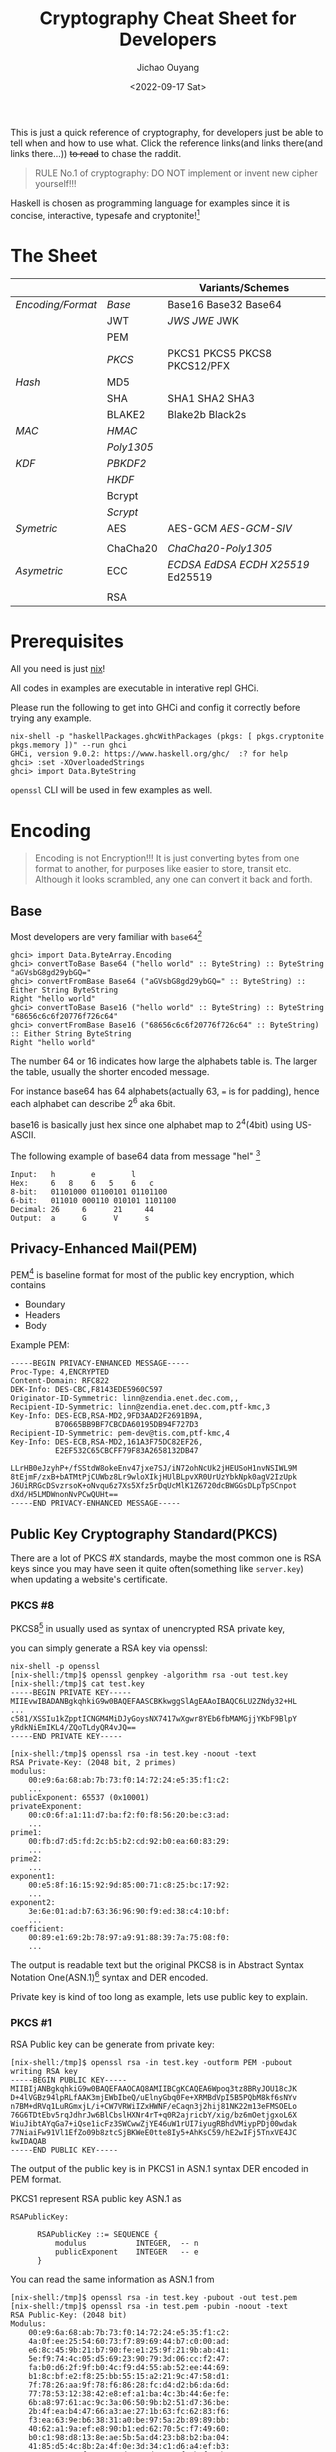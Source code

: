 #+title: Cryptography Cheat Sheet for Developers
#+description: With Examples in Haskell!
#+keywords: devops,secops,haskell,cryptography,security,cipher,symmetric,asymmetric,hmac,pbkdf,scrypt,bcrypt,curve25519,ecc,rsa,dsa,ecdsa
#+HTML_HEAD_EXTRA: <meta property="og:title" content="Cryptography Cheat Sheet for Developers" />
#+HTML_HEAD_EXTRA: <meta property="og:description" content="With Examples in Haskell!" />
#+HTML_HEAD_EXTRA: <meta property="og:type" content="article" />
#+author: Jichao Ouyang
#+date: <2022-09-17 Sat>
#+index: DevOps!Cryptography Cheat Sheet for Developers

This is just a quick reference of cryptography, for developers just be able to tell when and how to use what. Click the reference links(and links there(and links there...)) +to read+ to chase the raddit.

#+begin_quote
RULE No.1 of cryptography: DO NOT implement or invent new cipher yourself!!!
#+end_quote

Haskell is chosen as programming language for examples since it is concise, interactive, typesafe and cryptonite![fn:8]

* The Sheet
|                 |          | Variants/Schemes                |
|-----------------+----------+---------------------------------|
| [[*Encoding][Encoding/Format]] | [[*Base][Base]]     | Base16 Base32 Base64            |
|                 | JWT      | [[* JSON Web Signature (JWS)][JWS]] [[* JSON Web Encryption (JWE)][JWE]] JWK                     |
|                 | PEM      |                                 |
|                 | [[* Public Key Cryptography Standard(PKCS)][PKCS]]     | PKCS1 PKCS5 PKCS8 PKCS12/PFX    |
|-----------------+----------+---------------------------------|
| [[* Hash Function][Hash]]            | MD5      |                                 |
|                 | SHA      | SHA1 SHA2 SHA3                  |
|                 | BLAKE2   | Blake2b Black2s                 |
|-----------------+----------+---------------------------------|
| [[* Message Authentication Code(MAC)][MAC]]             | [[* HMAC][HMAC]]     |                                 |
|                 | [[* Poly1305][Poly1305]] |                                 |
|-----------------+----------+---------------------------------|
| [[* Key Derivation Function(KDF)][KDF]]             | [[*Password Based Key Derivation Function (PBKDF2)][PBKDF2]]   |                                 |
|                 | [[*HMAC-based Extract-and-Expand Key Derivation Function (HKDF)][HKDF]]     |                                 |
|                 | Bcrypt   |                                 |
|                 | [[*Scrypt][Scrypt​]]   |                                 |
|-----------------+----------+---------------------------------|
| [[* Symmetric Ciphers][Symetric]]        | AES      | AES-GCM [[* Galois/Counter Mode Synthetic Initialization Vector (GCM-SIV)][AES-GCM-SIV]]             |
|                 |          |                                 |
|                 | ChaCha20 | [[* ChaCha20-Poly1305][ChaCha20-Poly1305]]               |
|-----------------+----------+---------------------------------|
| [[* Asymmetric Ciphers][Asymetric]]       | ECC      | [[* Elliptic Curve Digital Signature Algorithm (ECDSA)][ECDSA]] [[* Edwards-Curve Digital Signature Algorithm (EdDSA)][EdDSA]] [[* Elliptic Curve Diffie-Hellman (ECDH)][ECDH]] [[* Curve25519/X25519][X25519]] Ed25519 |
|                 |          |                                 |
|                 | RSA      |                                 |

* Prerequisites
  All you need is just [[https://nixos.org/download.html#download-nix][nix]]!

  All codes in examples are executable in interative repl GHCi.
  
  Please run the following to get into GHCi and config it correctly before trying any example.
  #+begin_example
    nix-shell -p "haskellPackages.ghcWithPackages (pkgs: [ pkgs.cryptonite pkgs.memory ])" --run ghci
    GHCi, version 9.0.2: https://www.haskell.org/ghc/  :? for help
    ghci> :set -XOverloadedStrings
    ghci> import Data.ByteString
  #+end_example

  =openssl= CLI will be used in few examples as well.

* Encoding
  #+index: encoding

  #+begin_quote
  Encoding is not Encryption!!! It is just converting bytes from one format to another, for purposes like easier to store, transit etc. Although it looks scrambled, any one can convert it back and forth.
  #+end_quote

** Base
   Most developers are very familiar with =base64=[fn:1]
  #+index: base64

   #+begin_example
     ghci> import Data.ByteArray.Encoding
     ghci> convertToBase Base64 ("hello world" :: ByteString) :: ByteString
     "aGVsbG8gd29ybGQ="
     ghci> convertFromBase Base64 ("aGVsbG8gd29ybGQ=" :: ByteString) :: Either String ByteString
     Right "hello world"
     ghci> convertToBase Base16 ("hello world" :: ByteString) :: ByteString
     "68656c6c6f20776f726c64"
     ghci> convertFromBase Base16 ("68656c6c6f20776f726c64" :: ByteString) :: Either String ByteString
     Right "hello world"
   #+end_example

   The number 64 or 16 indicates how large the alphabets table is. The larger the table, usually the shorter encoded message.

   For instance base64 has 64 alphabets(actually 63, === is for padding), hence each alphabet can describe 2^6 aka 6bit.

   base16 is basically just hex since one alphabet map to 2^4(4bit) using US-ASCII.

   The following example of base64 data from message "hel" [fn:2]

   #+begin_example
     Input:   h        e        l
     Hex:     6   8    6   5    6   c  
     8-bit:   01101000 01100101 01101100
     6-bit:   011010 000110 010101 1101100
     Decimal: 26     6      21     44     
     Output:  a      G      V      s      
   #+end_example

** Privacy-Enhanced Mail(PEM)
PEM[fn:10] is baseline format for most of the public key encryption, which contains
- Boundary
- Headers
- Body

Example PEM:
#+begin_example
  -----BEGIN PRIVACY-ENHANCED MESSAGE-----
  Proc-Type: 4,ENCRYPTED
  Content-Domain: RFC822
  DEK-Info: DES-CBC,F8143EDE5960C597
  Originator-ID-Symmetric: linn@zendia.enet.dec.com,,
  Recipient-ID-Symmetric: linn@zendia.enet.dec.com,ptf-kmc,3
  Key-Info: DES-ECB,RSA-MD2,9FD3AAD2F2691B9A,
            B70665BB9BF7CBCDA60195DB94F727D3
  Recipient-ID-Symmetric: pem-dev@tis.com,ptf-kmc,4
  Key-Info: DES-ECB,RSA-MD2,161A3F75DC82EF26,
            E2EF532C65CBCFF79F83A2658132DB47

  LLrHB0eJzyhP+/fSStdW8okeEnv47jxe7SJ/iN72ohNcUk2jHEUSoH1nvNSIWL9M
  8tEjmF/zxB+bATMtPjCUWbz8Lr9wloXIkjHUlBLpvXR0UrUzYbkNpk0agV2IzUpk
  J6UiRRGcDSvzrsoK+oNvqu6z7Xs5Xfz5rDqUcMlK1Z6720dcBWGGsDLpTpSCnpot
  dXd/H5LMDWnonNvPCwQUHt==
  -----END PRIVACY-ENHANCED MESSAGE-----
#+end_example

** Public Key Cryptography Standard(PKCS)
There are a lot of PKCS #X standards, maybe the most common one is RSA keys since you
may have seen it quite often(something like =server.key=) when updating a website's certificate.
*** PKCS #8
PKCS8[fn:14] in usually used as syntax of unencrypted RSA private key,

you can simply generate a RSA key via openssl:
#+begin_example
nix-shell -p openssl
[nix-shell:/tmp]$ openssl genpkey -algorithm rsa -out test.key
[nix-shell:/tmp]$ cat test.key
-----BEGIN PRIVATE KEY-----
MIIEvwIBADANBgkqhkiG9w0BAQEFAASCBKkwggSlAgEAAoIBAQC6LU2ZNdy32+HL
...
c581/XSSIu1kZpptICNGM4MiDJyGoysNX7417wXgwr8YEb6fbMAMGjjYKbF9BlpY
yRdkNiEmIKL4/ZQoTLdyQR4vJQ==
-----END PRIVATE KEY-----
#+end_example

#+begin_example
[nix-shell:/tmp]$ openssl rsa -in test.key -noout -text
RSA Private-Key: (2048 bit, 2 primes)
modulus:
    00:e9:6a:68:ab:7b:73:f0:14:72:24:e5:35:f1:c2:
    ...
publicExponent: 65537 (0x10001)
privateExponent:
    00:c0:6f:a1:11:d7:ba:f2:f0:f8:56:20:be:c3:ad:
    ...
prime1:
    00:fb:d7:d5:fd:2c:b5:b2:cd:92:b0:ea:60:83:29:
    ...
prime2:
    ...
exponent1:
    00:e5:8f:16:15:92:9d:85:00:71:c8:25:bc:17:92:
    ...
exponent2:
    3e:6e:01:ad:b7:63:36:96:90:f9:ed:38:c4:10:bf:
    ...
coefficient:
    00:89:e1:69:2b:78:97:a9:91:88:39:7a:75:08:f0:
    ...
#+end_example

The output is readable text but the original PKCS8 is in Abstract Syntax Notation One(ASN.1)[fn:18] syntax and DER encoded.

Private key is kind of too long as example, lets use public key to explain.
*** PKCS #1
RSA Public key can be generate from private key:

#+begin_example
[nix-shell:/tmp]$ openssl rsa -in test.key -outform PEM -pubout
writing RSA key
-----BEGIN PUBLIC KEY-----
MIIBIjANBgkqhkiG9w0BAQEFAAOCAQ8AMIIBCgKCAQEA6Wpoq3tz8BRyJOU18cJK
D+4lVGBz94lpRLfAAK3mjEWbIbeQ/uElnyGbq0Fe+XRMBdVpI5B5PQbM8kf6sNYv
n7BM+dRVq1LuRGmxjL/i+CW7VRWiIZxHWNF/eCaqn3j2hij81NK22m13eFMSOELo
76G6TDtEbv5rqJdhrJw6BlCbslHXNr4rT+q0R2ajricbY/xig/bz6mOetjgxoL6X
WiuJibtAYqGa7+iQse1icFz3SWCwwZjYE46uW1rUI7iyugRBhdVMiypPDj00wdak
77NiaiFw91Vl1EfZo09b8ztcSjBKWeE0tte8Iy5+AhKsC59/hE2wIFj5TnxVE4JC
kwIDAQAB
-----END PUBLIC KEY-----
#+end_example

The output of the public key is in PKCS1 in ASN.1 syntax DER encoded in PEM format.

PKCS1 represent RSA public key ASN.1 as
#+begin_example
  RSAPublicKey:

        RSAPublicKey ::= SEQUENCE {
            modulus           INTEGER,  -- n
            publicExponent    INTEGER   -- e
        }
#+end_example

You can read the same information as ASN.1 from
#+begin_example
[nix-shell:/tmp]$ openssl rsa -in test.key -pubout -out test.pem
[nix-shell:/tmp]$ openssl rsa -in test.pem -pubin -noout -text
RSA Public-Key: (2048 bit)
Modulus:
    00:e9:6a:68:ab:7b:73:f0:14:72:24:e5:35:f1:c2:
    4a:0f:ee:25:54:60:73:f7:89:69:44:b7:c0:00:ad:
    e6:8c:45:9b:21:b7:90:fe:e1:25:9f:21:9b:ab:41:
    5e:f9:74:4c:05:d5:69:23:90:79:3d:06:cc:f2:47:
    fa:b0:d6:2f:9f:b0:4c:f9:d4:55:ab:52:ee:44:69:
    b1:8c:bf:e2:f8:25:bb:55:15:a2:21:9c:47:58:d1:
    7f:78:26:aa:9f:78:f6:86:28:fc:d4:d2:b6:da:6d:
    77:78:53:12:38:42:e8:ef:a1:ba:4c:3b:44:6e:fe:
    6b:a8:97:61:ac:9c:3a:06:50:9b:b2:51:d7:36:be:
    2b:4f:ea:b4:47:66:a3:ae:27:1b:63:fc:62:83:f6:
    f3:ea:63:9e:b6:38:31:a0:be:97:5a:2b:89:89:bb:
    40:62:a1:9a:ef:e8:90:b1:ed:62:70:5c:f7:49:60:
    b0:c1:98:d8:13:8e:ae:5b:5a:d4:23:b8:b2:ba:04:
    41:85:d5:4c:8b:2a:4f:0e:3d:34:c1:d6:a4:ef:b3:
    62:6a:21:70:f7:55:65:d4:47:d9:a3:4f:5b:f3:3b:
    5c:4a:30:4a:59:e1:34:b6:d7:bc:23:2e:7e:02:12:
    ac:0b:9f:7f:84:4d:b0:20:58:f9:4e:7c:55:13:82:
    42:93
Exponent: 65537 (0x10001)
#+end_example

So far all these PKCS are UNENCRYPTED, they are just encoded in certain format.

There is a common standard for store and exchange certs and keys that is encypted - PKCS #12 Personal Information Exchange Syntax[fn:19] aka PFX[fn:20]

** JSON Web Token(JWT)
#+begin_quote
JSON Web Token (JWT) is a compact, URL-safe means of representing claims to be transferred between two parties[fn:21]
#+end_quote
JWT is either a JWS or JWE
*** JSON Web Signature (JWS)
JWS[fn:22] is commonly used in OIDC[fn:24] as =id_token= and sometimes =access_token= too.

The message is NOT ENCTYPTED, so anyone can actually see the claims in the JSON.
#+begin_example
  BASE64URL(UTF8(JWS Protected Header)) || '.' ||
  BASE64URL(JWS Payload) || '.' ||
  BASE64URL(JWS Signature)
#+end_example

A example of JWS:(with line breaks for display purposes only):
#+begin_example
  eyJ0eXAiOiJKV1QiLA0KICJhbGciOiJIUzI1NiJ9
  .
  eyJpc3MiOiJqb2UiLA0KICJleHAiOjEzMDA4MTkzODAsDQogImh0dHA6Ly9leGFt
  cGxlLmNvbS9pc19yb290Ijp0cnVlfQ
  .
  dBjftJeZ4CVP-mB92K27uhbUJU1p1r_wW1gFWFOEjXk
#+end_example

JWS Signature basically is MAC, of =header || payload=

*** JSON Web Encryption (JWE)
As the name indicate JWE[fn:23] can be use to encrypt messages, JWE is in the following format, where Ciphertext is the encrypted
message.

#+begin_example
  BASE64URL(UTF8(JWE Protected Header)) ||
        '.' || BASE64URL(JWE Encrypted Key) || '.' || BASE64URL(JWE
        Initialization Vector) || '.' || BASE64URL(JWE Ciphertext) || '.'
        || BASE64URL(JWE Authentication Tag)
#+end_example

example:(with line breaks for display purposes only)
#+begin_example
  eyJhbGciOiJSU0EtT0FFUCIsImVuYyI6IkEyNTZHQ00ifQ.
  OKOawDo13gRp2ojaHV7LFpZcgV7T6DVZKTyKOMTYUmKoTCVJRgckCL9kiMT03JGe
  ipsEdY3mx_etLbbWSrFr05kLzcSr4qKAq7YN7e9jwQRb23nfa6c9d-StnImGyFDb
  Sv04uVuxIp5Zms1gNxKKK2Da14B8S4rzVRltdYwam_lDp5XnZAYpQdb76FdIKLaV
  mqgfwX7XWRxv2322i-vDxRfqNzo_tETKzpVLzfiwQyeyPGLBIO56YJ7eObdv0je8
  1860ppamavo35UgoRdbYaBcoh9QcfylQr66oc6vFWXRcZ_ZT2LawVCWTIy3brGPi
  6UklfCpIMfIjf7iGdXKHzg.
  48V1_ALb6US04U3b.
  5eym8TW_c8SuK0ltJ3rpYIzOeDQz7TALvtu6UG9oMo4vpzs9tX_EFShS8iB7j6ji
  SdiwkIr3ajwQzaBtQD_A.
  XFBoMYUZodetZdvTiFvSkQ
#+end_example

* Hash Function
  #+index: SHA
  #+index: MD5
  #+index: Blake

  Hash function can map bytes to another ONE WAY only but not the other way around.
  Common hash functions are SHA2, SHA3, MD5, Blake2...
  Modern hash functions such as SHA2, SHA3, Blake2 are consider secure hash functions. Old funtions such as MD5 and SHA1 are not secure since collisions found, and should avoid using them.

  Hash functions are commonly used to proof the content not tampered, for example if you download an executable file form internet, you should compare the hash provided by the site and the one caclulated locally. Collisions found will indicate the function is not secure anymore, for example if someone hijack the content and replace with another malware which can calculate to the same hash.

  #+begin_example
        ghci> import Crypto.Hash
        ghci> hash ("hello world"::ByteString) :: Digest SHA1
        2aae6c35c94fcfb415dbe95f408b9ce91ee846ed
        ghci> hash ("hello world"::ByteString) :: Digest MD5
        5eb63bbbe01eeed093cb22bb8f5acdc3
        ghci> hash ("hello world"::ByteString) :: Digest SHA256
        b94d27b9934d3e08a52e52d7da7dabfac484efe37a5380ee9088f7ace2efcde9
        ghci> hash ("hello world"::ByteString) :: Digest SHA3_256
        644bcc7e564373040999aac89e7622f3ca71fba1d972fd94a31c3bfbf24e3938
        ghci> hash ("hello world"::ByteString) :: Digest Blake2s_256
        9aec6806794561107e594b1f6a8a6b0c92a0cba9acf5e5e93cca06f781813b0b
        ghci> hash ("hello world"::ByteString) :: Digest Blake2b_256
        256c83b297114d201b30179f3f0ef0cace9783622da5974326b436178aeef610
  #+end_example

  The number =256= in SHA and Blake indicates the output bits length, usually more bits means higher collisions resistance.

  #+begin_quote
  Hashing is NOT encryption!!! DO NOT store hash of password in database. Although hash function is not reversible, if I have a large enough dictionary, I can definitly tell from database the password =5eb63bbbe01eeed093cb22bb8f5acdc3= is =hello world=
  #+end_quote

  There is example of Blake2b of "abc" and C implementation in rfc7693 [fn:3]
  
* Message Authentication Code(MAC)
  #+index: HMAC
  MAC is basically a hash function + key.

  
** HMAC
  For example HMAC[fn:4] SHA256 is HMAC scramble the message with a key and hash with SHA256.
  
  #+begin_example
    ghci> import Crypto.MAC.HMAC
    ghci> import Crypto.Hash
    ghci> hmacGetDigest $ hmac ("secret key"::ByteString) ("hello world"::ByteString) :: Digest SHA256
    c61b5198df58639edb9892514756b89a36856d826e5d85023ab181b48ea5d018
    ghci> hmacGetDigest $ hmac ("secret key"::ByteString) ("hello world"::ByteString) :: Digest Blake2b_256
    198e317eba56eee5056b88f527c895d6235ace9153fdf6467e38c2758073328c
  #+end_example

  The scramble part is defined in rfc2104[fn:4], =H= is hash function e.g. SHA256, =K= is secret key and =,= is concat
   #+begin_example
     ipad = the byte 0x36 repeated B times
     opad = the byte 0x5C repeated B times
     H(K XOR opad, H(K XOR ipad, text))
   #+end_example

   MAC can be used in senario like:

    - Exchange private message, append a MAC of the message to proof it is not tampered, very similar to usage of hash function, but hash function is mainly use for public messages, for example a file from public website that everyone can download.
    - Pseudo Random Generator(PRG),  =HMAC(salt, seed)= generate a pretty random enough key can be used in KDF



** Poly1305
Poly1305[fn:13] is fast MAC

* Key Derivation Function(KDF)
  KDF is a function generates pseudo random key from password. Password is something we usually used to encrypt a file, or login to a website, because it is easy to remember or note for human, but not random enough to use directly as key to encrypt, and not secure to store in database.

  You can think of KDF as just MAC, but run many iterations and consume some CPU and RAM.

** Password Based Key Derivation Function (PBKDF2)
   The following example of PBKDF[fn:6] using HMAC SHA256, iterate 1000 times, and output length 32 bytes.
   #+begin_example
     ghci> import Crypto.KDF.PBKDF2
     ghci> generate (prfHMAC SHA256 :: PRF ByteString) (Parameters {iterCounts = 1000, outputLength = 32}) ("password":: ByteString) ("salt"::ByteString) :: ByteString
     "c,(\DC2\228mF\EOT\DLE+\167a\142\157m}/\129(\246&kJ\ETX&M*\EOT`\183\220\179"
   #+end_example
   The output is 32 bytes length pseudo random bytestring, we can output hex format with base16 encoding

   #+begin_example
     ghci> convertToBase Base16 $ (generate (prfHMAC SHA256 :: PRF ByteString) (Parameters {iterCounts = 1000, outputLength = 32}) ("password":: ByteString) ("salt"::ByteString) :: ByteString) :: ByteString
     "632c2812e46d4604102ba7618e9d6d7d2f8128f6266b4a03264d2a0460b7dcb3"
   #+end_example

   It is secure to store parameters( _salt_, _iterations count_, _output length_), together with the output bytes in database, in senario such as login, a server can run the same function again with the salt, iterations and length from the record, and compare the output bytes with the one stored in the database.
   
   Since PBKDF2 hash each password with HMAC and a random salt many iterations, it is resistanct to dictionary attacks[fn:7].
   
   PBKDF2 is a common KDF but it is consider less secure than modern KDF such as Scrypt, Argon2.
** Scrypt
    The following is a example of deriving 32 bytes length key in 1024 iterations, block size 8 and parallel 2 using Scrypt[fn:5].
   #+begin_example
     ghci> import Crypto.KDF.Scrypt
     ghci> generate (Parameters {n=1024,r=8,p=2,outputLength=32}) ("password":: ByteString) ("salt"::ByteString) ::ByteString
     "\ETBeHl\244\197Y\DEL\181\&0\141\SYN\185\151\148\215\211\160\189.\148d\185\172\177\202\&2\ETX\SUB\133\223\237"
   #+end_example
** HMAC-based Extract-and-Expand Key Derivation Function (HKDF)
Example of HKDF[fn:9]:
#+begin_example
  ghci> import Crypto.KDF.HKDF
  ghci> import Crypto.Hash (SHA256)
  ghci> let pkr = extract ("salt" :: ByteString) ("secret" :: ByteString) :: PRK SHA256
  ghci| in expand pkr ("payload" :: ByteString) 32 :: ByteString
  "\DC4\147\223\v%\175\f\177\143\132\202\142\233\236\135\153\253\CANs\213wh\149\193\128\240\192t\DC1\UST,"
#+end_example
* Symmetric Ciphers
Symmetric ciphers is very straightforward to use, encryption and decryption is based on the same key.

Basically symmetric encryption use a Pseudo Random Key(PRK) xor the message. The
** AES

*** Counter Mode(CTR)
AES requires a initial vector(IV), aka nonce. The following is a example of AES 256 CTR mode with a random 256-bit key and 0 as IV:
#+begin_quote
In practice key should derive key from password with a secure KDF, and iv should be a random number.
#+end_quote

#+begin_example
  ghci> import Crypto.Random
  ghci> import Crypto.Cipher.Types
  ghci> import Crypto.Cipher.AES (AES256)
  ghci> import Crypto.Error
  ghci> do
  ghci| cipher <- (getRandomBytes 32 :: IO ByteString) >>= (throwCryptoErrorIO . cipherInit) :: IO AES256
  ghci| return $ ctrCombine cipher nullIV ("message"::ByteString)
  ghci| 
  "\208\207\SI\191\206\DELN"
#+end_example

*** Galois/Counter Mode Synthetic Initialization Vector (GCM-SIV)
CTR is good enough for common encryption case, while GCM[fn:11]-SIV[fn:12] added Authenticated Encryption with Additional Data (AEAD)[fn:25], and SIV to nonce misuse-resistant.

AEAD basically bind extra data, or context to cipher text and generate a MAC, aka authentication tag, to be able to verify cipher text's integrity(not tampered), and authenticity(not cut-and-paste).

The following is example of AES-GCM-SIV encryption of "message" with additional data "context" and a nonce.

#+begin_example
  ghci> import Crypto.Cipher.AESGCMSIV
  ghci> do
  ghci| key :: ByteString <- getRandomBytes 32
  ghci| nonce <- generateNonce
  ghci| throwCryptoErrorIO $ do
  ghci| aes :: AES256 <- cipherInit key
  ghci| return $ encrypt aes nonce ("context" :: ByteString) ("message" :: ByteString) 
  ghci| 
  (AuthTag {unAuthTag = "\239|\229V\USNT3\ACKf\NAK\STXC\251\134\FS"},"\149\229\142SW\209Z")
#+end_example
** ChaCha20
ChaCha20 is high speed stream cipher, a vairant of Salsa20, usually combine with Poly1305 as AEAD construction.
*** ChaCha20-Poly1305

ChaCha20-Poly1305[fn:13] requires very similar inputs to AES:

  - a 32 bytes (256-bit) key, can derive key from password with a secure KDF
  - a 12 bytes (96-bit) nonce aka IV

There are more steps to encrypt a message due to it is stream cipher aka state cipher, which is different from block cipher such as AES, block cipher generate fixed length key to encrypt fixed length message, while stream cipher can produce state to generate keystream for next chunk of data.

- AEAD need to add and finalize before encrypt, and cannot modify later on
- encrypt can call multiple times based on current state
- finalise a state will generate auth tag

#+begin_example
ghci> import Crypto.Error
ghci> import Crypto.Cipher.ChaChaPoly1305
ghci| do
ghci| key <- getRandomBytes 32 :: IO ByteString
ghci| nonce <- getRandomBytes 12 :: IO ByteString
ghci| throwCryptoErrorIO $ do
ghci| st1 <- nonce12 nonce >>= initialize key
ghci| let
ghci|   st2 = finalizeAAD $ appendAAD ("context":: ByteString) st1
ghci|   (out, st3) = encrypt ("message":: ByteString) st2
ghci|   auth = finalize st3
ghci| return $ (convertToBase Base16 out :: ByteString, convertToBase Base16 auth :: ByteString)
("f0dd593fb3cac0","4a29dd7ae8b51ac748b37092ed485e88")
#+end_example

* TODO Asymmetric Ciphers
Asymmetric ciphers aka public key cryptography, is more complex than symmetric(in term of usage not cipher implementation), because instead of using the same key to encrypt and decrypt, asymmetric needs public and private key pair.

Common scenarios of asymmetric ciphers are:
- Encrypt data by public key and decrypt by private key
- Sign message(MAC) by private key and verify by public key
- Exchange key between 2 parties publicly

** Key Exchange
Key exchange usually happen when two parties want to establish a secure connection on a public channel, for example TLS Handshake.

  - Client and Server each has a key pair, only client has access to the private key
  - Server has a key pair, only server has access to the private key
  - (Client private key * Base) * Server public key = shared key = Client public key (Base * Server Private key)

Where private * base = public key
=*= is a math irreversible operation that is associative, e.g. exponent of huge number

** Elliptic Curve Cryptography (ECC)
Compared to RSA, ECC offers equivalent security with smaller key sizes(in bits).[fn:26]

| Symmetric | ECC | DH/DSA/ |
|        80 | 163 |    1024 |
|       112 | 233 |    2048 |
|       128 | 283 |    3072 |
|       192 | 409 |    7680 |
|       256 | 571 |   15360 |


*** Elliptic Curve Diffie-Hellman (ECDH)
ECDH process is very simple:
1. choose a curve, there are a lot of curves available.
   #+begin_example
   ghci> :info CurveName
type CurveName :: *
data CurveName
  = SEC_p112r1
  | SEC_p112r2
  | SEC_p128r1
  ...
   #+end_example
2. Alice generate a private key
3. Bob generate a private key
4. Alice's private key * Base point * Bob's public key = share key = Alice's public key * Base point * Bob's private key 

#+begin_example
  ghci> import Crypto.PubKey.ECC.DH
  ghci> import Crypto.PubKey.ECC.Types
  ghci> let curve = getCurveByName SEC_p384r1
  ghci> do
  ghci| alicePrivateKey <- generatePrivate curve
  ghci| let alicePublicKey = calculatePublic curve alicePrivateKey
  ghci| bobPrivateKey <- generatePrivate curve
  ghci| let bobPublicKey = calculatePublic curve bobPrivateKey
  ghci| let aliceSharedKey = getShared curve alicePrivateKey bobPublicKey
  ghci| let bobSharedKey = getShared curve bobPrivateKey alicePublicKey
  ghci| return (aliceSharedKey == bobSharedKey)
  ghci| 
  True
#+end_example

*** Curve25519/X25519
Another popular curve is Curve25519, which is 128-bit level, Curve448 is 256-bit level security.[fn:28]

#+begin_example
  do
  alicePrivateKey <- generateSecretKey
  let alicePublicKey = toPublic alicePrivateKey
  bobPrivateKey <- generateSecretKey
  let bobPublicKey = toPublic bobPrivateKey
  let aliceSharedKey = dh bobPublicKey alicePrivateKey
  let bobSharedKey = dh alicePublicKey bobPrivateKey
  return (aliceSharedKey == bobSharedKey)
#+end_example


*** Elliptic Curve Digital Signature Algorithm (ECDSA)
ECDSA[fn:30] won't encrypt the message, but just generate signature from sender's private key.

The following example is how Alice sign the message with ECDSA on Curve25519 with her private key, and Bob
can verify the message is from Alice public key.

#+begin_example
  ghci> import Crypto.PubKey.ECC.ECDSA
  ghci> import Crypto.PubKey.ECC.Generate
  ghci> import Crypto.Hash.Algorithms
  ghci> do
  ghci| (alicePublicKey, alicePrivateKey) <- generate curve
  ghci| toBob <- sign alicePrivateKey SHA256 ("message to Bob"::ByteString)
  ghci| return $ verify SHA256 alicePublicKey toBob ("message to Bob"::ByteString)
  ghci| 
  True
#+end_example

*** Edwards-Curve Digital Signature Algorithm (EdDSA)
Usage of EdDSA[fn:29] is basically the same as ECDSA, but on another curve edwards25519 or edwards448

** RSA
RSA[fn:31] is the most popular public key crypto, the following is a example of digital sign message with 2048-bit RSA key, in RSASSA-PKCS1-v1_5 scheme SHA256:
#+begin_example
  ghci> import Crypto.PubKey.RSA
  ghci> import Crypto.PubKey.RSA.PKCS15
  ghci> import Crypto.Hash.Algorithms
  ghci> (publicKey, privateKey) <- generate 256 65537
  ghci> sign Nothing (Just SHA256) privateKey ("to Bob"::ByteString)
  Right "=\161\243j\STX]\251g=\234\GSx>\159\248\128#\DEL\235\188\240\221U\232{\176\DLE\231\210\229z2\SI\212\212\216\235\239bO\205&t\248\SOH\249K.\191R\169\175#\183\f\239\141\142\201\144\&0\174[\ESC\228T`\136\239\221\EOT\214\235\&8\NAK\255\245l\148\228?\FS\254N'pO\221\"n'\249<\242\RS\146\DELl\210\157~[\254)\SYN@\249\232\ENQs\RSl\177u\213\207\239\129\159\ETX&\141\DC13\243\250\232\187\222\DLEF\207\222\231\EM\186M\245Hv\238\n\ACK\SOw\254\196\173&\209N\245\217\&4m\234\161l\158\173\225;\SYN\187\217\v\r\199\b\193\v\167{Dk\234\194\174\133\150@\148\DEL\190\193\141\DC1\140S\141\GS\135\n\161)\253\179\241\199\230k<G\135\158\225\DC2?h\211\240#;\183\192\182\168eS\\\195V\135mZ\rA\173\197\139\193\135\174\233\138&r\SIK\197\156\r\a\DELV\ETX\218\FS\188d\NAKw\222\252\ESC\SO"
#+end_example
* Footnotes
[fn:31]  https://datatracker.ietf.org/doc/html/rfc8017

[fn:30] https://datatracker.ietf.org/doc/html/rfc6979
[fn:29]https://datatracker.ietf.org/doc/html/rfc8032 

[fn:28] https://datatracker.ietf.org/doc/html/rfc7748
[fn:27] https://intensecrypto.org/public/index.html
[fn:26] https://datatracker.ietf.org/doc/html/rfc4492
[fn:25] https://datatracker.ietf.org/doc/html/rfc5116

[fn:24]https://openid.net/specs/openid-connect-core-1_0.html 
[fn:23] https://datatracker.ietf.org/doc/html/rfc7516 

[fn:22] https://datatracker.ietf.org/doc/html/rfc7515
[fn:21] https://datatracker.ietf.org/doc/html/rfc7519

[fn:20] This is the common format when you get a new cert.
[fn:19]https://datatracker.ietf.org/doc/html/rfc7292

[fn:18] https://www.itu.int/en/ITU-T/asn1/Pages/introduction.aspx
[fn:17] https://www.coursera.org/learn/crypto
[fn:16] https://cryptobook.nakov.com/
[fn:15] https://www.feistyduck.com/library/openssl-cookbook/
[fn:14] https://datatracker.ietf.org/doc/html/rfc5958
[fn:13] https://datatracker.ietf.org/doc/html/rfc8439

[fn:12] https://datatracker.ietf.org/doc/html/rfc8452
[fn:11] https://csrc.nist.gov/publications/detail/sp/800-38d/final

[fn:10]https://datatracker.ietf.org/doc/html/rfc1421
[fn:9]https://datatracker.ietf.org/doc/html/rfc5869

[fn:8]actually Haskell is chosen because I learnt most of the content in this article while implementing =age=  in Haskell for my new experimental project https://github.com/jcouyang/dhall-secret/pull/1  PR welcome btw :)

[fn:7]https://datatracker.ietf.org/doc/html/rfc4949#page-102 

[fn:6]https://datatracker.ietf.org/doc/html/rfc2898

[fn:5]https://datatracker.ietf.org/doc/html/rfc7914

[fn:4]https://datatracker.ietf.org/doc/html/rfc2104 

[fn:3]https://datatracker.ietf.org/doc/html/rfc7693#appendix-A 

[fn:2]https://datatracker.ietf.org/doc/html/rfc4648#section-9 

[fn:1]https://datatracker.ietf.org/doc/html/rfc4648 
